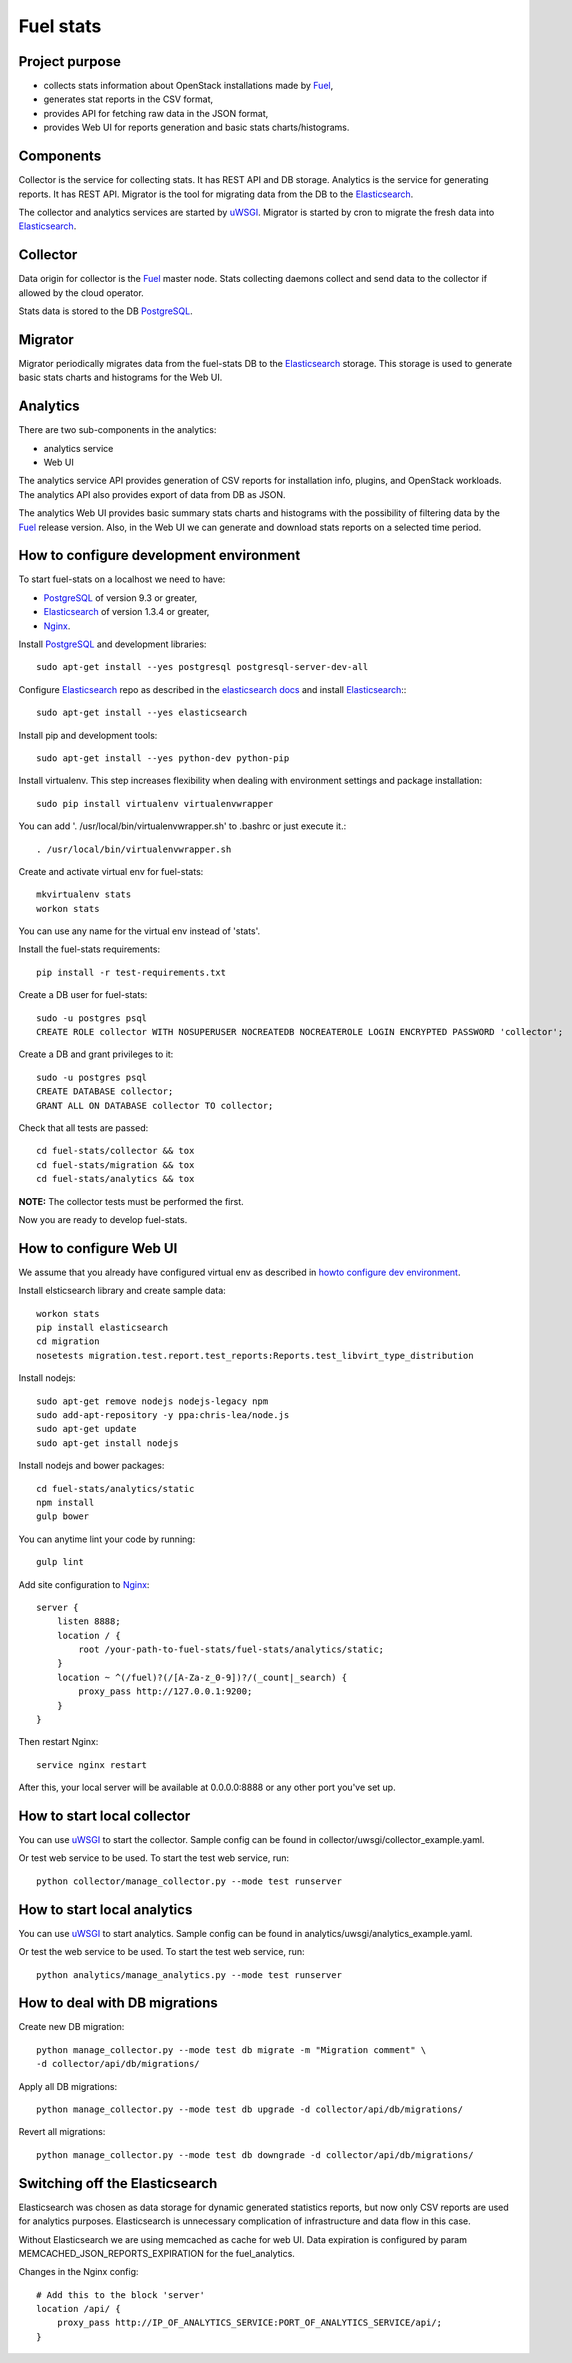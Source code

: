 ==========
Fuel stats
==========

Project purpose
---------------

* collects stats information about OpenStack installations made by Fuel_,
* generates stat reports in the CSV format,
* provides API for fetching raw data in the JSON format,
* provides Web UI for reports generation and basic stats charts/histograms.

Components
----------

Collector is the service for collecting stats. It has REST API and DB storage.
Analytics is the service for generating reports. It has REST API.
Migrator is the tool for migrating data from the DB to the Elasticsearch_.

The collector and analytics services are started by uWSGI_. Migrator is
started by cron to migrate the fresh data into Elasticsearch_.

Collector
---------

Data origin for collector is the Fuel_ master node. Stats collecting daemons
collect and send data to the collector if allowed by the cloud operator.

Stats data is stored to the DB PostgreSQL_.

Migrator
--------

Migrator periodically migrates data from the fuel-stats DB to the
Elasticsearch_ storage. This storage is used to generate basic stats charts
and histograms for the Web UI.

Analytics
---------

There are two sub-components in the analytics:

* analytics service
* Web UI

The analytics service API provides generation of CSV reports for installation
info, plugins, and OpenStack workloads. The analytics API also provides
export of data from DB as JSON.

The analytics Web UI provides basic summary stats charts and histograms with
the possibility of filtering data by the Fuel_ release version. Also, in the
Web UI we can generate and download stats reports on a selected time period.

.. _howto configure dev environment:

How to configure development environment
----------------------------------------

To start fuel-stats on a localhost we need to have:

* PostgreSQL_ of version 9.3 or greater,
* Elasticsearch_ of version 1.3.4 or greater,
* Nginx_.

Install PostgreSQL_ and development libraries: ::

  sudo apt-get install --yes postgresql postgresql-server-dev-all

Configure Elasticsearch_ repo as described in the `elasticsearch docs`_ and
install Elasticsearch_:::

  sudo apt-get install --yes elasticsearch

Install pip and development tools: ::

  sudo apt-get install --yes python-dev python-pip

Install virtualenv. This step increases flexibility when dealing with
environment settings and package installation: ::

  sudo pip install virtualenv virtualenvwrapper

You can add '. /usr/local/bin/virtualenvwrapper.sh' to .bashrc or just
execute it.::

  . /usr/local/bin/virtualenvwrapper.sh

Create and activate virtual env for fuel-stats: ::

  mkvirtualenv stats
  workon stats

You can use any name for the virtual env instead of 'stats'.

Install the fuel-stats requirements: ::

  pip install -r test-requirements.txt

Create a DB user for fuel-stats: ::

  sudo -u postgres psql
  CREATE ROLE collector WITH NOSUPERUSER NOCREATEDB NOCREATEROLE LOGIN ENCRYPTED PASSWORD 'collector';

Create a DB and grant privileges to it: ::

  sudo -u postgres psql
  CREATE DATABASE collector;
  GRANT ALL ON DATABASE collector TO collector;

Check that all tests are passed: ::

  cd fuel-stats/collector && tox
  cd fuel-stats/migration && tox
  cd fuel-stats/analytics && tox

**NOTE:** The collector tests must be performed the first.

Now you are ready to develop fuel-stats.

How to configure Web UI
-----------------------

We assume that you already have configured virtual env as described in
`howto configure dev environment`_.

Install elsticsearch library and create sample data: ::

  workon stats
  pip install elasticsearch
  cd migration
  nosetests migration.test.report.test_reports:Reports.test_libvirt_type_distribution

Install nodejs: ::

  sudo apt-get remove nodejs nodejs-legacy npm
  sudo add-apt-repository -y ppa:chris-lea/node.js
  sudo apt-get update
  sudo apt-get install nodejs

Install nodejs and bower packages: ::

  cd fuel-stats/analytics/static
  npm install
  gulp bower

You can anytime lint your code by running: ::

  gulp lint

Add site configuration to Nginx_: ::

    server {
        listen 8888;
        location / {
            root /your-path-to-fuel-stats/fuel-stats/analytics/static;
        }
        location ~ ^(/fuel)?(/[A-Za-z_0-9])?/(_count|_search) {
            proxy_pass http://127.0.0.1:9200;
        }
    }

Then restart Nginx: ::

  service nginx restart

After this, your local server will be available at 0.0.0.0:8888
or any other port you've set up.

How to start local collector
----------------------------

You can use uWSGI_ to start the collector. Sample config can be found in
collector/uwsgi/collector_example.yaml.

Or test web service to be used. To start the test web service, run: ::

  python collector/manage_collector.py --mode test runserver

How to start local analytics
----------------------------

You can use uWSGI_ to start analytics. Sample config can be found in
analytics/uwsgi/analytics_example.yaml.

Or test the web service to be used. To start the test web service, run: ::

  python analytics/manage_analytics.py --mode test runserver

How to deal with DB migrations
------------------------------

Create new DB migration: ::

  python manage_collector.py --mode test db migrate -m "Migration comment" \
  -d collector/api/db/migrations/

Apply all DB migrations: ::

  python manage_collector.py --mode test db upgrade -d collector/api/db/migrations/

Revert all migrations: ::

  python manage_collector.py --mode test db downgrade -d collector/api/db/migrations/


Switching off the Elasticsearch
-------------------------------

Elasticsearch was chosen as data storage for dynamic generated statistics reports,
but now only CSV reports are used for analytics purposes. Elasticsearch is unnecessary
complication of infrastructure and data flow in this case.

Without Elasticsearch we are using memcached as cache for web UI. Data expiration
is configured by param MEMCACHED_JSON_REPORTS_EXPIRATION for the fuel_analytics.

Changes in the Nginx config: ::

    # Add this to the block 'server'
    location /api/ {
        proxy_pass http://IP_OF_ANALYTICS_SERVICE:PORT_OF_ANALYTICS_SERVICE/api/;
    }


.. _Fuel: https://docs.mirantis.com/openstack/fuel/
.. _Elasticsearch: https://www.elastic.co/
.. _uWSGI: https://pypi.python.org/pypi/uWSGI/
.. _PostgreSQL: http://www.postgresql.org/
.. _Nginx: http://nginx.org/
.. _elasticsearch docs: https://www.elastic.co/guide/en/elasticsearch/reference/current/setup-repositories.html
